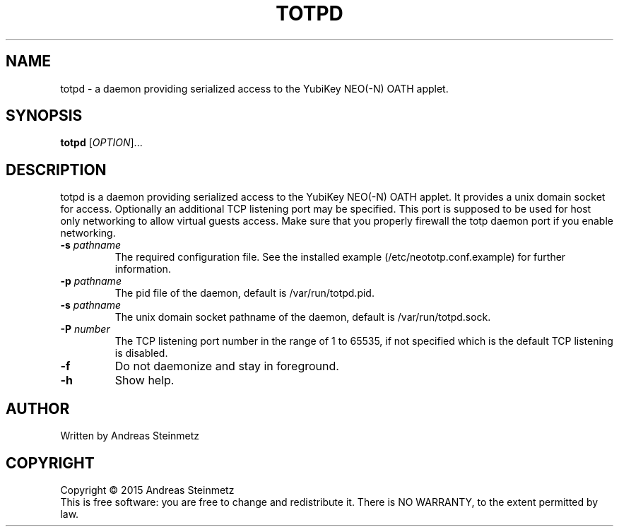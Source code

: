 .TH TOTPD "1" "April 2015" "" ""
.SH NAME
totpd \- a daemon providing serialized access to the YubiKey NEO(-N) OATH applet.
.SH SYNOPSIS
.B totpd
[\fIOPTION\fR]...
.SH DESCRIPTION
.PP
totpd is a daemon providing serialized access to the YubiKey NEO(-N) OATH applet. It provides a unix domain socket for access. Optionally an additional TCP listening port may be specified. This port is supposed to be used for host only networking to allow virtual guests access. Make sure that you properly firewall the totp daemon port if you enable networking.
.TP
\fB\-s\fR \fB\fIpathname\fR\fR
The required configuration file. See the installed example (/etc/neototp.conf.example) for further information.
.TP
\fB\-p\fR \fB\fIpathname\fR\fR
The pid file of the daemon, default is /var/run/totpd.pid.
.TP
\fB\-s\fR \fB\fIpathname\fR\fR
The unix domain socket pathname of the daemon, default is /var/run/totpd.sock.
.TP
\fB\-P\fR \fB\fInumber\fR\fR
The TCP listening port number in the range of 1 to 65535, if not specified which is the default TCP listening is disabled.
.TP
\fB\-f\fR
Do not daemonize and stay in foreground.
.TP
\fB\-h\fR
Show help.
.SH AUTHOR
Written by Andreas Steinmetz
.SH COPYRIGHT
Copyright \(co 2015 Andreas Steinmetz
.br
This is free software: you are free to change and redistribute it.
There is NO WARRANTY, to the extent permitted by law.
